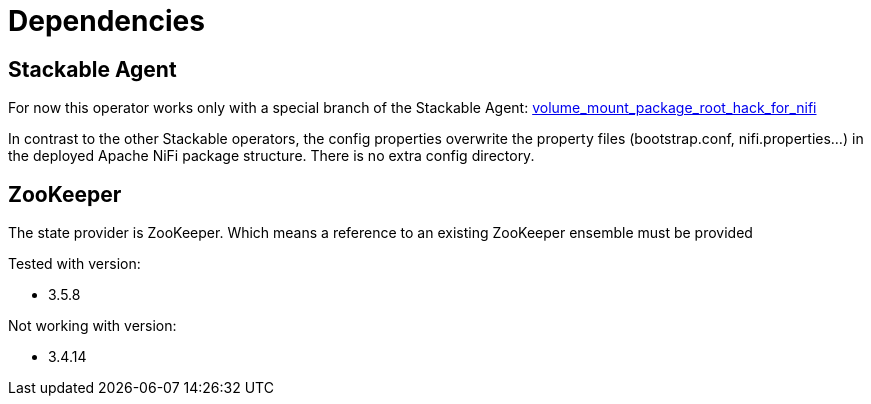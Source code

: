 = Dependencies

== Stackable Agent

For now this operator works only with a special branch of the Stackable Agent: https://github.com/stackabletech/agent/tree/volume_mount_package_root_hack_for_nifi[volume_mount_package_root_hack_for_nifi]

In contrast to the other Stackable operators, the config properties overwrite the property files (bootstrap.conf, nifi.properties...) in the deployed Apache NiFi package structure. There is no extra config directory.

== ZooKeeper

The state provider is ZooKeeper.
Which means a reference to an existing ZooKeeper ensemble must be provided

Tested with version:

* 3.5.8

Not working with version:

* 3.4.14
